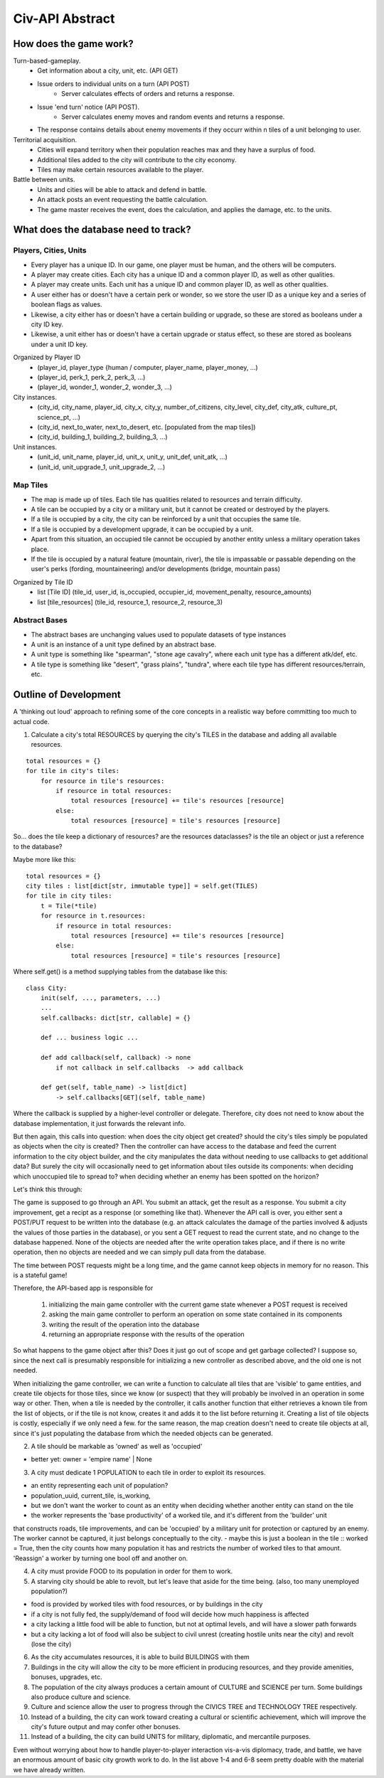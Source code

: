 ================
Civ-API Abstract
================

How does the game work?
-----------------------

Turn-based-gameplay.
    - Get information about a city, unit, etc. (API GET)
    - Issue orders to individual units on a turn (API POST)
        - Server calculates effects of orders and returns a response.
    - Issue 'end turn' notice (API POST).
        - Server calculates enemy moves and random events and returns a response.
    - The response contains details about enemy movements if they occurr within n tiles of a unit belonging to user.

Territorial acquisition.
    - Cities will expand territory when their population reaches max and they have a surplus of food.
    - Additional tiles added to the city will contribute to the city economy.
    - Tiles may make certain resources available to the player.

Battle between units.
    - Units and cities will be able to attack and defend in battle.
    - An attack posts an event requesting the battle calculation.
    - The game master receives the event, does the calculation, and applies the damage, etc. to the units.


What does the database need to track?
-------------------------------------

Players, Cities, Units
++++++++++++++++++++++

- Every player has a unique ID. In our game, one player must be human, and the others will be computers.
- A player may create cities. Each city has a unique ID and a common player ID, as well as other qualities.
- A player may create units. Each unit has a unique ID and common player ID, as well as other qualities.
- A user either has or doesn't have a certain perk or wonder, so we store the user ID as a unique key and a series of boolean flags as values.
- Likewise, a city either has or doesn't have a certain building or upgrade, so these are stored as booleans under a city ID key.
- Likewise, a unit either has or doesn't have a certain upgrade or status effect, so these are stored as booleans under a unit ID key.

Organized by Player ID 
    -  (player_id, player_type {human / computer, player_name, player_money, ...)
    -  (player_id, perk_1, perk_2, perk_3, ...)
    -  (player_id, wonder_1, wonder_2, wonder_3, ...)

City instances.
    - (city_id, city_name, player_id, city_x, city_y, number_of_citizens, city_level, city_def, city_atk, culture_pt, science_pt, ...) 
    - (city_id, next_to_water, next_to_desert, etc. [populated from the map tiles])
    - (city_id, building_1, building_2, building_3, ...)

Unit instances.
    - (unit_id, unit_name, player_id, unit_x, unit_y, unit_def, unit_atk, ...)
    - (unit_id, unit_upgrade_1, unit_upgrade_2, ...)


Map Tiles
+++++++++

- The map is made up of tiles. Each tile has qualities related to resources and terrain difficulty.
- A tile can be occupied by a city or a military unit, but it cannot be created or destroyed by the players.
- If a tile is occupied by a city, the city can be reinforced by a unit that occupies the same tile. 
- If a tile is occupied by a development upgrade, it can be occupied by a unit.
- Apart from this situation, an occupied tile cannot be occupied by another entity unless a military operation takes place.
- If the tile is occupied by a natural feature (mountain, river), the tile is impassable or passable depending on the user's perks (fording, mountaineering) and/or developments (bridge, mountain pass)

Organized by Tile ID
    - list [Tile ID] (tile_id, user_id, is_occupied, occupier_id, movement_penalty, resource_amounts)
    - list [tile_resources] (tile_id, resource_1, resource_2, resource_3)


Abstract Bases
++++++++++++++

- The abstract bases are unchanging values used to populate datasets of type instances
- A unit is an instance of a unit type defined by an abstract base.
- A unit type is something like "spearman", "stone age cavalry", where each unit type has a different atk/def, etc.
- A tile type is something like "desert", "grass plains", "tundra", where each tile type has different resources/terrain, etc.


Outline of Development 
----------------------

A 'thinking out loud' approach to refining some of the core concepts in a realistic way before committing too much to actual code.

1. Calculate a city's total RESOURCES by querying the city's TILES in the database and adding all available resources.

::

    total resources = {}
    for tile in city's tiles:
        for resource in tile's resources:
            if resource in total resources:
                total resources [resource] += tile's resources [resource]
            else:
                total resources [resource] = tile's resources [resource]


So... does the tile keep a dictionary of resources? are the resources dataclasses? is the tile an object or just a reference to the database? 

Maybe more like this:

::

    total resources = {}
    city tiles : list[dict[str, immutable type]] = self.get(TILES)
    for tile in city tiles:
        t = Tile(*tile)
        for resource in t.resources:
            if resource in total resources:
                total resources [resource] += tile's resources [resource]
            else:
                total resources [resource] = tile's resources [resource]

Where self.get() is a method supplying tables from the database like this:

::

    class City:
        init(self, ..., parameters, ...)
        ...
        self.callbacks: dict[str, callable] = {}
    
        def ... business logic ...
    
        def add callback(self, callback) -> none
            if not callback in self.callbacks  -> add callback
    
        def get(self, table_name) -> list[dict]
            -> self.callbacks[GET](self, table_name)


Where the callback is supplied by a higher-level controller or delegate. Therefore, city does not need to know about the database implementation, it just forwards the relevant info.

But then again, this calls into question: when does the city object get created? should the city's tiles simply be populated as objects when the city is created? 
Then the controller can have access to the database and feed the current information to the city object builder, and the city manipulates the data without needing to
use callbacks to get additional data? But surely the city will occasionally need to get information about tiles outside its components: when deciding which unoccupied
tile to spread to? when deciding whether an enemy has been spotted on the horizon?

Let's think this through:

The game is supposed to go through an API. You submit an attack, get the result as a response. You submit a city improvement, get a recipt as a response (or something like that). 
Whenever the API call is over, you either sent a POST/PUT request to be written into the database (e.g. an attack calculates the damage of the parties involved & adjusts the values
of those parties in the database), or you sent a GET request to read the current state, and no change to the database happened. None of the objects are needed after the write operation
takes place, and if there is no write operation, then no objects are needed and we can simply pull data from the database.

The time between POST requests might be a long time, and the game cannot keep objects in memory for no reason. This is a stateful game!

Therefore, the API-based app is responsible for 

    1. initializing the main game controller with the current game state whenever a POST request is received 
    2. asking the main game controller to perform an operation on some state contained in its components
    3. writing the result of the operation into the database
    4. returning an appropriate response with the results of the operation

So what happens to the game object after this? Does it just go out of scope and get garbage collected? I suppose so, since the next call is presumably responsible
for initializing a new controller as described above, and the old one is not needed. 

When initializing the game controller, we can write a function to calculate all tiles that are 'visible' to game entities, and create tile objects for those tiles,
since we know (or suspect) that they will probably be involved in an operation in some way or other. Then, when a tile is needed by the controller, it calls another
function that either retrieves a known tile from the list of objects, or if the tile is not know, creates it and adds it to the list before returning it.
Creating a list of tile objects is costly, especially if we only need a few. for the same reason, the map creation doesn't need to create tile objects at all, since it's
just populating the database from which the needed objects can be generated.


2. A tile should be markable as 'owned' as well as 'occupied'

- better yet: owner = 'empire name' | None


3. A city must dedicate 1 POPULATION to each tile in order to exploit its resources.

- an entity representing each unit of population?
- population_uuid, current_tile, is_working, 
- but we don't want the worker to count as an entity when deciding whether another entity can stand on the tile
- the worker represents the 'base productivity' of a worked tile, and it's different from the 'builder' unit 
that constructs roads, tile improvements, and can be 'occupied' by a military unit for protection or captured by an enemy. 
The worker cannot be captured, it just belongs conceptually to the city.
- maybe this is just a boolean in the tile :: worked =  True, then the city counts how many population it has and restricts the 
number of worked tiles to that amount. 'Reassign' a worker by turning one bool off and another on.

4. A city must provide FOOD to its population in order for them to work.
5. A starving city should be able to revolt, but let's leave that aside for the time being. (also, too many unemployed population?)

- food is provided by worked tiles with food resources, or by buildings in the city
- if a city is not fully fed, the supply/demand of food will decide how much happiness is affected
- a city lacking a little food will be able to function, but not at optimal levels, and will have a slower path forwards
- but a city lacking a lot of food will also be subject to civil unrest (creating hostile units near the city) and revolt (lose the city)


6. As the city accumulates resources, it is able to build BUILDINGS with them
7. Buildings in the city will allow the city to be more efficient in producing resources, and they provide amenities, bonuses, upgrades, etc.
8. The population of the city always produces a certain amount of CULTURE and SCIENCE per turn. Some buildings also produce culture and science.
9. Culture and science allow the user to progress through the CIVICS TREE and TECHNOLOGY TREE respectively.
10. Instead of a building, the city can work toward creating a cultural or scientific achievement, which will improve the city's future output and may confer other bonuses.
11. Instead of a building, the city can build UNITS for military, diplomatic, and mercantile purposes.

Even without worrying about how to handle player-to-player interaction vis-a-vis diplomacy, trade, and battle, 
we have an enormous amount of basic city growth work to do. In the list above 1-4 and 6-8 seem pretty doable with the material we have already written.
